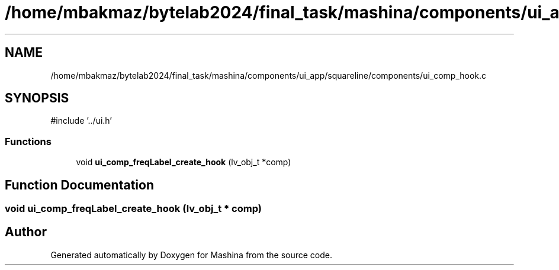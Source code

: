 .TH "/home/mbakmaz/bytelab2024/final_task/mashina/components/ui_app/squareline/components/ui_comp_hook.c" 3 "Version ." "Mashina" \" -*- nroff -*-
.ad l
.nh
.SH NAME
/home/mbakmaz/bytelab2024/final_task/mashina/components/ui_app/squareline/components/ui_comp_hook.c
.SH SYNOPSIS
.br
.PP
\fR#include '\&.\&./ui\&.h'\fP
.br

.SS "Functions"

.in +1c
.ti -1c
.RI "void \fBui_comp_freqLabel_create_hook\fP (lv_obj_t *comp)"
.br
.in -1c
.SH "Function Documentation"
.PP 
.SS "void ui_comp_freqLabel_create_hook (lv_obj_t * comp)"

.SH "Author"
.PP 
Generated automatically by Doxygen for Mashina from the source code\&.
